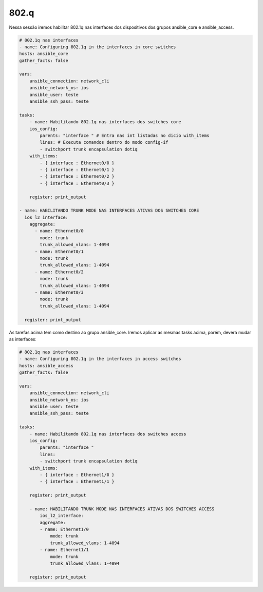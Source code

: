 802.q
-----

Nessa sessão iremos habilitar 802.1q nas interfaces dos dispositivos dos grupos ansible_core e ansible_access.

.. code:: yaml

    # 802.1q nas interfaces
    - name: Configuring 802.1q in the interfaces in core switches
    hosts: ansible_core
    gather_facts: false

    vars:
        ansible_connection: network_cli
        ansible_network_os: ios
        ansible_user: teste
        ansible_ssh_pass: teste

    tasks:    
        - name: Habilitando 802.1q nas interfaces dos switches core
        ios_config:        
            parents: "interface " # Entra nas int listadas no dicio with_items
            lines: # Executa comandos dentro do modo config-if
            - switchport trunk encapsulation dot1q
        with_items:
            - { interface : Ethernet0/0 }
            - { interface : Ethernet0/1 }
            - { interface : Ethernet0/2 }
            - { interface : Ethernet0/3 }      

        register: print_output
    
    - name: HABILITANDO TRUNK MODE NAS INTERFACES ATIVAS DOS SWITCHES CORE
      ios_l2_interface:
        aggregate:
          - name: Ethernet0/0
            mode: trunk
            trunk_allowed_vlans: 1-4094
          - name: Ethernet0/1
            mode: trunk
            trunk_allowed_vlans: 1-4094
          - name: Ethernet0/2
            mode: trunk
            trunk_allowed_vlans: 1-4094
          - name: Ethernet0/3
            mode: trunk
            trunk_allowed_vlans: 1-4094
            
      register: print_output

As tarefas acima tem como destino ao grupo ansible_core. Iremos aplicar as mesmas tasks acima, porém, deverá mudar as interfaces:

.. code:: yaml

    # 802.1q nas interfaces
    - name: Configuring 802.1q in the interfaces in access switches
    hosts: ansible_access
    gather_facts: false

    vars:
        ansible_connection: network_cli
        ansible_network_os: ios
        ansible_user: teste
        ansible_ssh_pass: teste

    tasks:    
        - name: Habilitando 802.1q nas interfaces dos switches access
        ios_config:        
            parents: "interface "
            lines:
            - switchport trunk encapsulation dot1q
        with_items:
            - { interface : Ethernet1/0 }
            - { interface : Ethernet1/1 }  

        register: print_output

        - name: HABILITANDO TRUNK MODE NAS INTERFACES ATIVAS DOS SWITCHES ACCESS
            ios_l2_interface:
            aggregate:
            - name: Ethernet1/0
                mode: trunk
                trunk_allowed_vlans: 1-4094
            - name: Ethernet1/1
                mode: trunk
                trunk_allowed_vlans: 1-4094          
                
        register: print_output